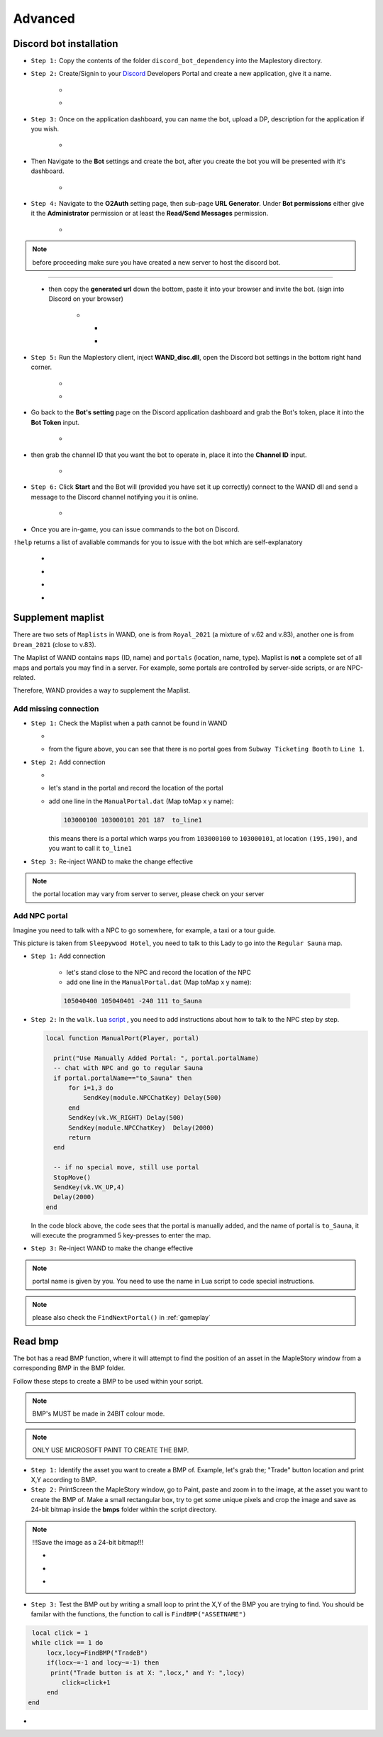 Advanced
===========

.. _discord_bot: 

Discord bot installation
--------------------------

.. _Discord: https://discord.com/developers/applications

- ``Step 1:`` Copy the contents of the folder ``discord_bot_dependency`` into the Maplestory directory.

- ``Step 2:`` Create/Signin to your Discord_ Developers Portal and create a new application, give it a name.

    - .. image:: https://i.imgur.com/oVMs9cQ.png
    - .. image:: https://i.imgur.com/ZOGn35t.png

- ``Step 3:`` Once on the application dashboard, you can name the bot, upload a DP, description for the application if you wish.


    - .. image:: https://i.imgur.com/PMCOVcU.png
- Then Navigate to the **Bot** settings and create the bot, after you create the bot you will be presented with it's dashboard.
    
    
                       - .. image:: https://i.imgur.com/5D8ma8Z.png





- ``Step 4:`` Navigate to the **O2Auth** setting page, then sub-page **URL Generator**. Under **Bot permissions** either give it the **Administrator** permission or at least the **Read/Send Messages** permission. 


                       - .. image:: https://i.imgur.com/Y7jeLJN.png
                       
                       
.. note:: 
	before proceeding make sure you have created a new server to host the discord bot.
                       
----------------         
	 
	- then copy the **generated url** down the bottom, paste it into your browser and invite the bot. (sign into Discord on your browser)
         
                      - .. image:: https://i.imgur.com/ChdaUFZ.png
         
         
         
                        - .. image:: https://i.imgur.com/CYNT9Ak.png
                        
                        
                        - .. image:: https://i.imgur.com/YOXNVgd.png
                        
- ``Step 5:`` Run the Maplestory client, inject **WAND_disc.dll**, open the Discord bot settings in the bottom right hand corner.

      - .. image:: https://i.imgur.com/51kad4v.png
      - .. image:: https://i.imgur.com/Qj2wHlj.png
      
- Go back to the **Bot's setting** page on the Discord application dashboard and grab the Bot's token, place it into the **Bot Token** input. 

      - .. image:: https://i.imgur.com/alPtwUG.png
      
- then grab the channel ID that you want the bot to operate in, place it into the **Channel ID** input.

      - .. image:: https://i.imgur.com/OFI2Xeo.png
      
- ``Step 6:`` Click **Start** and the Bot will (provided you have set it up correctly) connect to the WAND dll and send a message to the Discord channel notifying you it is online.

      - .. image:: https://i.imgur.com/3MSfMTn.png

- Once you are in-game, you can issue commands to the bot on Discord.

``!help`` returns a list of avaliable commands for you to issue with the bot which are self-explanatory

      - .. image:: https://i.imgur.com/pTmMrCY.png
      - .. image:: https://i.imgur.com/C92sDVN.png
      - .. image:: https://i.imgur.com/sUFflp1.png
      - .. image:: https://i.imgur.com/yvFh1cm.png
      

.. _supplement_maplist:


Supplement maplist
--------------------

There are two sets of ``Maplists`` in WAND, one is from ``Royal_2021`` (a mixture of v.62 and v.83), another one is from ``Dream_2021`` (close to v.83). 

The Maplist of WAND contains ``maps`` (ID, name) and ``portals`` (location, name, type). Maplist is **not** a complete set of all maps and portals you may find in a server. For example, some portals are controlled by server-side scripts, or are NPC-related.

Therefore, WAND provides a way to supplement the Maplist.

Add missing connection
^^^^^^^^^^^^^^^^^^^^^^^

- ``Step 1:`` Check the Maplist when a path cannot be found in WAND

  - .. image:: https://raw.githubusercontent.com/SpikeMogo/New_WAND/main/docs/resource/Maplist_list.png

  - from the figure above, you can see that there is no portal goes from ``Subway Ticketing Booth`` to ``Line 1``.


- ``Step 2:`` Add connection

  - .. image:: https://raw.githubusercontent.com/SpikeMogo/New_WAND/main/docs/resource/Maplist_sub.png
      :width: 200

  - let's stand in the portal and record the location of the portal

  - add one line in the ``ManualPortal.dat`` (Map toMap x y name):

    .. code-block:: Batch

      103000100 103000101 201 187  to_line1

    this means there is a portal which warps you from ``103000100`` to ``103000101``, at location ``(195,190)``, and you want to call it ``to_line1``


- ``Step 3:`` Re-inject WAND to make the change effective

.. note:: 

  the portal location may vary from server to server, please check on your server

Add NPC portal
^^^^^^^^^^^^^^^^^^^^^^^

Imagine you need to talk with a NPC to go somewhere, for example, a taxi or a tour guide.

.. image:: https://raw.githubusercontent.com/SpikeMogo/New_WAND/main/docs/resource/Maplist_hotel.png

This picture is taken from ``Sleepywood Hotel``, you need to talk to this Lady to go into the ``Regular Sauna`` map.

- ``Step 1:`` Add connection

    - let's stand close to the NPC and record the location of the NPC

    - add one line in the ``ManualPortal.dat`` (Map toMap x y name):

    .. code-block:: Batch

      105040400 105040401 -240 111 to_Sauna


- ``Step 2:`` In the ``walk.lua`` script_ , you need to add instructions about how to talk to the NPC step by step.

  .. _script: https://github.com/SpikeMogo/New_WAND/blob/main/Release/Script/scriptlib/walk.lua


  .. code-block:: lua
  
    local function ManualPort(Player, portal)

      print("Use Manually Added Portal: ", portal.portalName)
      -- chat with NPC and go to regular Sauna
      if portal.portalName=="to_Sauna" then
          for i=1,3 do
              SendKey(module.NPCChatKey) Delay(500)
          end
          SendKey(vk.VK_RIGHT) Delay(500)
          SendKey(module.NPCChatKey)  Delay(2000)
          return 
      end

      -- if no special move, still use portal
      StopMove()
      SendKey(vk.VK_UP,4)
      Delay(2000)
    end

  In the code block above, the code sees that the portal is manually added, and the name of portal is ``to_Sauna``, it will execute the programmed 5 key-presses to enter the map.


- ``Step 3:`` Re-inject WAND to make the change effective


.. note:: 

  portal name is given by you. You need to use the name in Lua script to code special instructions.

.. note:: 

  please also check the ``FindNextPortal()`` in :ref:`gameplay`


.. _read_bmp:

Read bmp
--------------------
The bot has a read BMP function, where it will attempt to find the position of an asset in the MapleStory window from a corresponding BMP in the BMP folder.

Follow these steps to create a BMP to be used within your script.

.. note:: 

 BMP's MUST be made in 24BIT colour mode.
 
.. note::

  ONLY USE MICROSOFT PAINT TO CREATE THE BMP.
  
- ``Step 1:`` Identify the asset you want to create a BMP of. Example, let's grab the; "Trade" button location and print X,Y according to BMP.

- ``Step 2:`` PrintScreen the MapleStory window, go to Paint, paste and zoom in to the image, at the asset you want to create the BMP of. Make a small rectangular box, try to get some unique pixels and crop the image and save as 24-bit bitmap inside the **bmps** folder within the script directory.

.. note::

 !!!Save the image as a 24-bit bitmap!!!



 - .. image:: https://i.imgur.com/5vdghJz.png
 - .. image:: https://i.imgur.com/3Xwx5CM.png
 - .. image:: https://i.imgur.com/yXsggnl.png
      
      
- ``Step 3:`` Test the BMP out by writing a small loop to print the X,Y of the BMP you are trying to find. You should be familar with the functions, the function to call is ``FindBMP("ASSETNAME")``

.. code-block:: lua
      
    local click = 1
    while click == 1 do
        locx,locy=FindBMP("TradeB")
        if(locx~=-1 and locy~=-1) then
         print("Trade button is at X: ",locx," and Y: ",locy)
            click=click+1
        end
   end





- .. image:: https://i.imgur.com/JCX7yi8.gif
